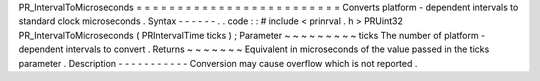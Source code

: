 PR_IntervalToMicroseconds
=
=
=
=
=
=
=
=
=
=
=
=
=
=
=
=
=
=
=
=
=
=
=
=
=
Converts
platform
-
dependent
intervals
to
standard
clock
microseconds
.
Syntax
-
-
-
-
-
-
.
.
code
:
:
#
include
<
prinrval
.
h
>
PRUint32
PR_IntervalToMicroseconds
(
PRIntervalTime
ticks
)
;
Parameter
~
~
~
~
~
~
~
~
~
ticks
The
number
of
platform
-
dependent
intervals
to
convert
.
Returns
~
~
~
~
~
~
~
Equivalent
in
microseconds
of
the
value
passed
in
the
ticks
parameter
.
Description
-
-
-
-
-
-
-
-
-
-
-
Conversion
may
cause
overflow
which
is
not
reported
.

